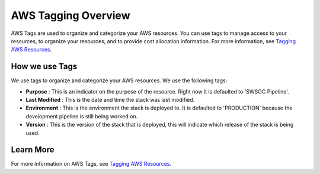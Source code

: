.. _aws-tag-overview:

AWS Tagging Overview
====================
AWS Tags are used to organize and categorize your AWS resources. You can use tags to manage access to your resources, to organize your resources, and to provide cost allocation information. For more information, see `Tagging AWS Resources <http://docs.aws.amazon.com/AWSEC2/latest/UserGuide/Using_Tags.html>`__.

How we use Tags
---------------
We use tags to organize and categorize your AWS resources. We use the following tags:

- **Purpose** : This is an indicator on the purpose of the resource. Right now it is defaulted to 'SWSOC Pipeline'.

- **Last Modified** : This is the date and time the stack was last modified.

- **Environment** : This is the environment the stack is deployed to. It is defaulted to 'PRODUCTION' because the development pipeline is still being worked on.

- **Version** : This is the version of the stack that is deployed, this will indicate which release of the stack is being used.

Learn More
----------
For more information on AWS Tags, see `Tagging AWS Resources <http://docs.aws.amazon.com/AWSEC2/latest/UserGuide/Using_Tags.html>`__.